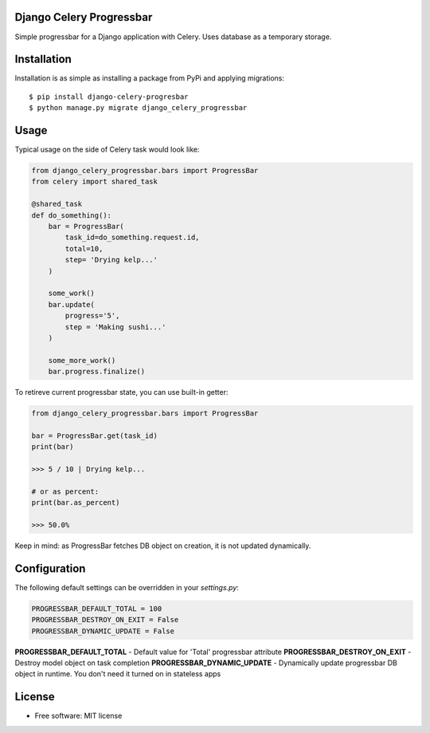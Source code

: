 ====================================
Django Celery Progressbar
====================================

.. image:: https://travis-ci.org/mora9715/django-celery-progressbar.svg?branch=master
  :target: https://travis-ci.org/mora9715/django-celery-progressbar

.. image:: https://badge.fury.io/py/django-celery-progressbar.svg
  :target: https://badge.fury.io/py/django-celery-progressbar

Simple progressbar for a Django application with Celery. Uses database as a temporary storage.

============
Installation
============

Installation is as simple as installing a package from PyPi and applying migrations::

    $ pip install django-celery-progresbar
    $ python manage.py migrate django_celery_progressbar

=================
Usage
=================

Typical usage on the side of Celery task would look like:

.. code-block:: python

    from django_celery_progressbar.bars import ProgressBar
    from celery import shared_task

    @shared_task
    def do_something():
        bar = ProgressBar(
            task_id=do_something.request.id,
            total=10,
            step= 'Drying kelp...'
        )

        some_work()
        bar.update(
            progress='5',
            step = 'Making sushi...'
        )

        some_more_work()
        bar.progress.finalize()

To retireve current progressbar state, you can use built-in getter:

.. code-block:: python

    from django_celery_progressbar.bars import ProgressBar

    bar = ProgressBar.get(task_id)
    print(bar)

    >>> 5 / 10 | Drying kelp...

    # or as percent:
    print(bar.as_percent)

    >>> 50.0%

Keep in mind: as ProgressBar fetches DB object on creation, it is not updated dynamically.

=================
Configuration
=================

The following default settings can be overridden in your *settings.py*:

.. code-block:: python

    PROGRESSBAR_DEFAULT_TOTAL = 100
    PROGRESSBAR_DESTROY_ON_EXIT = False
    PROGRESSBAR_DYNAMIC_UPDATE = False


**PROGRESSBAR_DEFAULT_TOTAL** - Default value for 'Total' progressbar attribute
**PROGRESSBAR_DESTROY_ON_EXIT** - Destroy model object on task completion
**PROGRESSBAR_DYNAMIC_UPDATE** - Dynamically update progressbar DB object in runtime. You don't need it turned on in stateless apps

=======
License
=======

* Free software: MIT license
